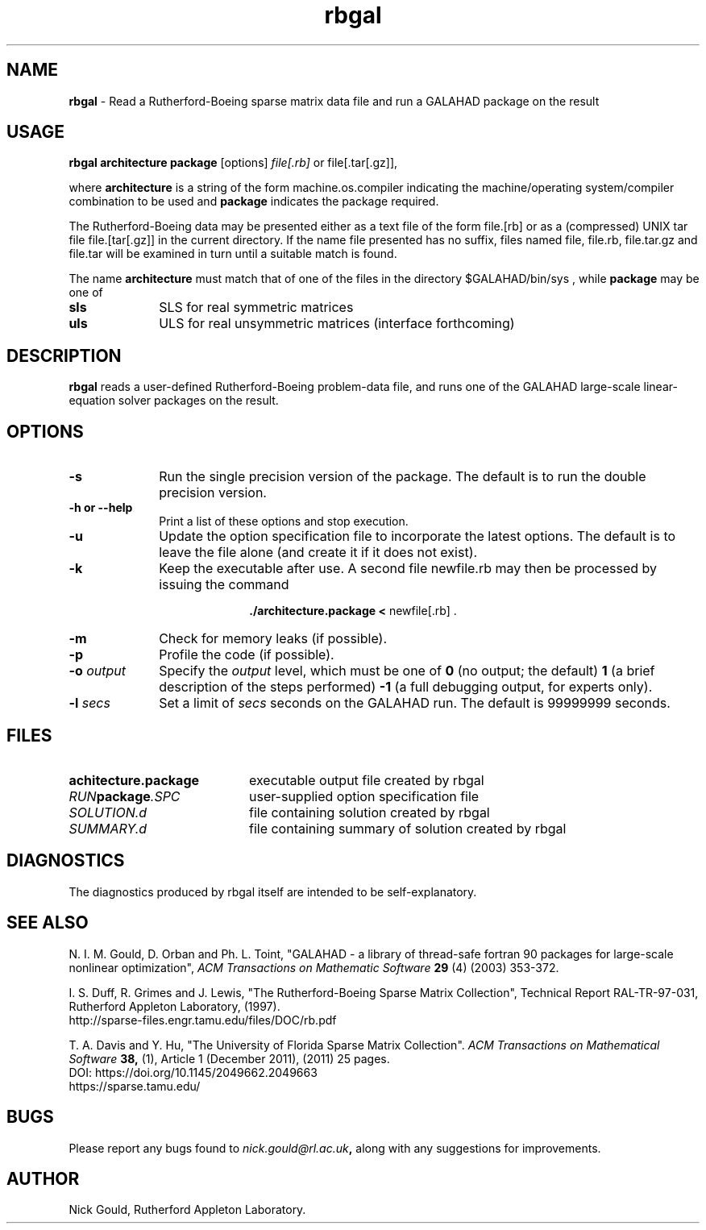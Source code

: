 .TH rbgal 1
.SH NAME
\fBrbgal\fR \- Read a Rutherford-Boeing sparse matrix data file and 
run a GALAHAD package on the result
.SH USAGE
.B rbgal architecture package
[options]
.IR file[.rb] 
or 
file[.tar[.gz]],

where
.B architecture
is a string of the form machine.os.compiler
indicating the machine/operating system/compiler combination to be used and
.B package
indicates the package required.

The Rutherford-Boeing data may be presented either as a text file of the form
file.[rb] or as a (compressed) UNIX tar file file.[tar[.gz]] in the
current directory. If the name file presented has no suffix, files named
file, file.rb, file.tar.gz and file.tar will be examined in turn until
a suitable match is found.

The name
.B architecture
must match that of one of the files in the directory
$GALAHAD/bin/sys , while
.B package
may be one of
.LP
.TP 1i
.BI sls
SLS for real symmetric matrices
.TP 1i
.BI uls
ULS for real unsymmetric matrices (interface forthcoming)

.SH DESCRIPTION
.LP
.B rbgal
reads a user-defined Rutherford-Boeing problem-data file, and runs one of the 
GALAHAD large-scale linear-equation solver packages on the result.
.SH OPTIONS
.LP
.TP 1i
.BI \-s
Run the single precision version of the package. The default is
to run the double precision version.
.TP
.B \-h or \-\-help
Print a list of these options and stop execution.
.TP
.BI \-u
Update the option specification file to incorporate the latest options.
The default is to leave the file alone (and create it if it does not exist).
.TP
.B \-k
Keep the executable after use. A second file newfile.rb may then be
processed by issuing the command
.ce 2

.B ./architecture.package < \fR newfile[.rb] .
.ce 0

.TP
.B \-m
Check for memory leaks (if possible).
.TP
.B \-p
Profile the code (if possible).
.TP
.BI \-o " output"
Specify the
.IR output
level, which must be one of
.B 0
(no output; the default)
.B 1
(a brief description of the steps performed)
.B -1
(a full debugging output, for experts only).
.TP
.BI \-l " secs"
Set a limit of
.IR secs
seconds on the GALAHAD run. The default is 99999999 seconds.
.SH FILES
.TP 20
.BI achitecture.package
executable output file created by rbgal
.TP
.IB RUN package .SPC
user-supplied option specification file
.TP
.IB SOLUTION.d
file containing solution created by rbgal
.TP
.IB SUMMARY.d
file containing summary of solution created by rbgal
.SH DIAGNOSTICS
The diagnostics produced by rbgal itself are intended to be self-explanatory.
.SH "SEE ALSO"

N. I. M. Gould, D. Orban and Ph. L. Toint,
"GALAHAD - a library of thread-safe fortran 90 packages for large-scale
nonlinear optimization",
.I ACM Transactions on Mathematic Software
.B 29
(4)
(2003) 353-372.

I. S. Duff, R.  Grimes and J. Lewis,
"The Rutherford-Boeing Sparse Matrix Collection",
Technical Report RAL-TR-97-031,
Rutherford Appleton Laboratory, (1997).
.br
http://sparse-files.engr.tamu.edu/files/DOC/rb.pdf

T. A. Davis and Y. Hu, 
"The University of Florida Sparse Matrix Collection". 
.I ACM Transactions on Mathematical Software 
.B 38, 
(1), Article 1 (December 2011), (2011) 25 pages. 
.br
DOI: https://doi.org/10.1145/2049662.2049663
.br
https://sparse.tamu.edu/

.SH BUGS
Please report any bugs found to
.IB nick.gould@rl.ac.uk ,
along with any suggestions for improvements.
.SH AUTHOR
Nick Gould, Rutherford Appleton Laboratory.
